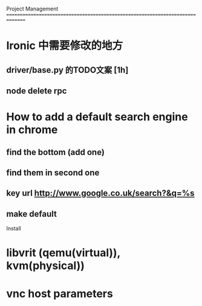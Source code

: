 Project Management
===============================================================================
* Ironic 中需要修改的地方
** driver/base.py 的TODO文案 [1h]
** node delete rpc 

* How to add a default search engine in chrome
** find the bottom (add one)
** find them in second one
** key url http://www.google.co.uk/search?&q=%s
** make default
 
Install
* libvrit (qemu(virtual)), kvm(physical))
* vnc host parameters 
